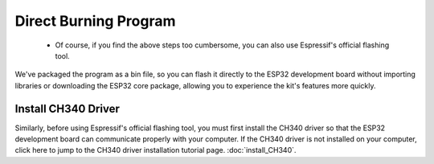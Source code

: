 Direct Burning Program
=======================

 - Of course, if you find the above steps too cumbersome, you can also use Espressif's official flashing tool. 
We've packaged the program as a bin file, so you can flash it directly to the ESP32 development board without importing libraries or downloading the ESP32 core package, allowing you to experience the kit's features more quickly.




Install CH340 Driver
---------------------
Similarly, before using Espressif's official flashing tool, you must first install the CH340 driver so that the ESP32 development board can communicate properly with your computer. 
If the CH340 driver is not installed on your computer, click here to jump to the CH340 driver installation tutorial page. :doc:`install_CH340`.
